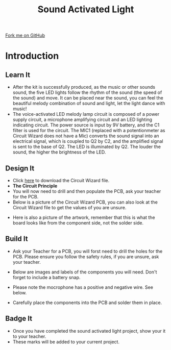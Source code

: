 #+STARTUP:indent
#+HTML_HEAD: <link rel="stylesheet" type="text/css" href="css/styles.css"/>
#+HTML_HEAD_EXTRA: <link href='http://fonts.googleapis.com/css?family=Ubuntu+Mono|Ubuntu' rel='stylesheet' type='text/css'>
#+BEGIN_COMMENT
#+STYLE: <link rel="stylesheet" type="text/css" href="css/styles.css"/>
#+STYLE: <link href='http://fonts.googleapis.com/css?family=Ubuntu+Mono|Ubuntu' rel='stylesheet' type='text/css'>
#+END_COMMENT
#+OPTIONS: f:nil author:nil num:1 creator:nil timestamp:nil 
#+TITLE: Sound Activated Light
#+AUTHOR: Clinton Delport and Paul Dougall

#+BEGIN_HTML
<div class=ribbon>
<a href="https://github.com/stcd11/X-SC-Extension">Fork me on GitHub</a>
</div>
<center>
<imgzz src='' width=33%>
</center>
#+END_HTML

* COMMENT Use as a template
:PROPERTIES:
:HTML_CONTAINER_CLASS: activity
:END:
** Learn It
:PROPERTIES:
:HTML_CONTAINER_CLASS: learn
:END:

** Research It
:PROPERTIES:
:HTML_CONTAINER_CLASS: research
:END:

** Design It
:PROPERTIES:
:HTML_CONTAINER_CLASS: design
:END:

** Build It
:PROPERTIES:
:HTML_CONTAINER_CLASS: build
:END:

** Test It
:PROPERTIES:
:HTML_CONTAINER_CLASS: test
:END:

** Run It
:PROPERTIES:
:HTML_CONTAINER_CLASS: run
:END:

** Document It
:PROPERTIES:
:HTML_CONTAINER_CLASS: document
:END:

** Code It
:PROPERTIES:
:HTML_CONTAINER_CLASS: code
:END:

** Program It
:PROPERTIES:
:HTML_CONTAINER_CLASS: program
:END:

** Try It
:PROPERTIES:
:HTML_CONTAINER_CLASS: try
:END:

** Badge It
:PROPERTIES:
:HTML_CONTAINER_CLASS: badge
:END:

** Save It
:PROPERTIES:
:HTML_CONTAINER_CLASS: save
:END:

e* Introduction
[[file:img/pic.jpg]]
:PROPERTIES:
:HTML_CONTAINER_CLASS: intro
:END:
** What are PIC chips?
:PROPERTIES:
:HTML_CONTAINER_CLASS: research
:END:
Peripheral Interface Controllers are small silicon chips which can be programmed to perform useful tasks.
In school, we tend to use Genie branded chips, like the C08 model you will use in this project. Others (e.g. PICAXE) are available.
PIC chips allow you connect different inputs (e.g. switches) and outputs (e.g. LEDs, motors and speakers), and to control them using flowcharts.
Chips such as these can be found everywhere in consumer electronic products, from toasters to cars. 

While they might not look like much, there is more computational power in a single PIC chip used in school than there was in the space shuttle that went to the moon in the 60's!
** When would I use a PIC chip?
Imagine you wanted to make a flashing bike light; using an LED and a switch alone, you'd need to manually push and release the button to get the flashing effect. A PIC chip could be programmed to turn the LED off and on once a second.
In a board game, you might want to have an electronic dice to roll numbers from 1 to 6 for you. 
In a car, a circuit is needed to ensure that the airbags only deploy when there is a sudden change in speed, AND the passenger is wearing their seatbelt, AND the front or rear bumper has been struck. PIC chips can carry out their instructions very quickly, performing around 1000 instructions per second - as such, they can react far more quickly than a person can. 
* Introduction
:PROPERTIES:
:HTML_CONTAINER_CLASS: activity
:END:
** Learn It
:PROPERTIES:
:HTML_CONTAINER_CLASS: learn
:END:
- After the kit is successfully produced, as the music or other sounds sound, the five LED lights follow the rhythm of the sound (the speed of the sound) and move. It can be placed near the sound, you can feel the beautiful melody combination of sound and light, let the light dance with music!
- The voice-activated LED melody lamp circuit is composed of a power supply circuit, a microphone amplifying circuit and an LED lighting indicating circuit. The power source is input by 9V battery, and the C1 filter is used for the circuit. The MIC1 (replaced with a potentionmeter as Circuit Wizard does not have a Mic) converts the sound signal into an electrical signal, which is coupled to Q2 by C2, and the amplified signal is sent to the base of Q2. The LED is illuminated by Q2. The louder the sound, the higher the brightness of the LED.
** Design It
:PROPERTIES:
:HTML_CONTAINER_CLASS: design
:END:
[[./img/Sound_light.jpg]]
- Click [[./img/sound_activated_LEDs.cwz][here]] to download the Circuit Wizard file.
- *The Circuit Principle*
- You will now need to drill and then  populate the PCB, ask your teacher for the PCB.
- Below is a picture of the Circuit Wizard PCB, you can also look at the Circuit Wizard file to get the values of you are unsure.
[[./img/Sound_PCB.jpg]]
- Here is also a picture of the artwork, remember that this is what the board looks like from the component side, not the solder side.
[[./img/Sound_artwork.jpg]]
** Build It
:PROPERTIES:
:HTML_CONTAINER_CLASS: build
:END:
- Ask your Teacher for a PCB, you will forst need to drill the holes for the PCB. Please ensure you follow the safety rules, if you are unsure, ask your teacher.
[[./img/Sound_PCB2.jpg]]
[[./img/Sound_PCB_drill.jpg]]
- Below are images and labels of the components you will need. Don't forget to include a battery snap.
[[./img/Sound_PCB_components.jpg]]
- Please note the mocrophone has a positive and negative wire. See below.
[[./img/Microphone_negative.jpg]]
- Carefully place the components into the PCB and solder them in place.
[[./img/Sound_activated_solder.jpg]]
[[./img/Sound_activated_component_side.jpg]]
** Badge It
:PROPERTIES:
:HTML_CONTAINER_CLASS: badge
:END:
- Once you have completed the sound activated light project, show your it to your teacher.
- These marks will be added to your current project.
  
